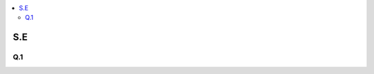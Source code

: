 
.. contents::
   :local:
   :depth: 2
   
S.E
===============================================================================

Q.1
----------

.. image:: https://github.com/Love4684/Prepare-Interview-with-Love-Kumar/blob/main/uber/1.png

.. image:: https://github.com/Love4684/Prepare-Interview-with-Love-Kumar/blob/main/uber/2.png

.. image:: https://github.com/Love4684/Prepare-Interview-with-Love-Kumar/blob/main/uber/3.png

.. image:: https://github.com/Love4684/Prepare-Interview-with-Love-Kumar/blob/main/uber/4.png

.. image:: https://github.com/Love4684/Prepare-Interview-with-Love-Kumar/blob/main/uber/5.png

.. image:: https://github.com/Love4684/Prepare-Interview-with-Love-Kumar/blob/main/uber/6.png
